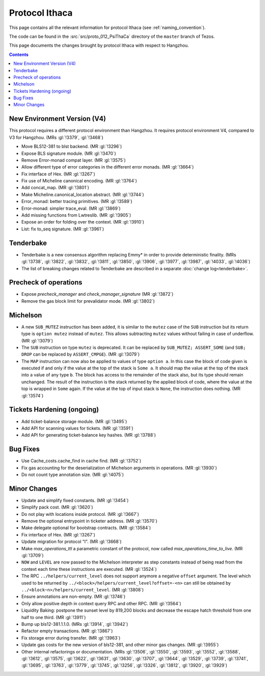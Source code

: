 Protocol Ithaca
===============

This page contains all the relevant information for protocol Ithaca
(see :ref:`naming_convention`).

The code can be found in the :src:`src/proto_012_PsiThaCa` directory of the
``master`` branch of Tezos.

This page documents the changes brought by protocol Ithaca with respect
to Hangzhou.

.. contents::

New Environment Version (V4)
----------------------------

This protocol requires a different protocol environment than Hangzhou.
It requires protocol environment V4, compared to V3 for Hangzhou.
(MRs :gl:`!3379`, :gl:`!3468`)

- Move BLS12-381 to blst backend. (MR :gl:`!3296`)

- Expose BLS signature module. (MR :gl:`!3470`)

- Remove Error-monad compat layer. (MR :gl:`!3575`)

- Allow different type of error categories in the different error monads.
  (MR :gl:`!3664`)

- Fix interface of Hex. (MR :gl:`!3267`)

- Fix use of Micheline canonical encoding. (MR :gl:`!3764`)

- Add concat_map. (MR :gl:`!3801`)

- Make Micheline.canonical_location abstract. (MR :gl:`!3744`)

- Error_monad: better tracing primitives. (MR :gl:`!3589`)

- Error-monad: simpler trace_eval. (MR :gl:`!3869`)

- Add missing functions from Lwtreslib. (MR :gl:`!3905`)

- Expose an order for folding over the context. (MR :gl:`!3910`)

- List: fix to_seq signature. (MR :gl:`!3961`)

Tenderbake
----------

- Tenderbake is a new consensus algorithm replacing Emmy* in order to provide
  deterministic finality. (MRs :gl:`!3738`, :gl:`!3822`, :gl:`!3832`,
  :gl:`!3811`, :gl:`!3850`, :gl:`!3906`, :gl:`!3977`, :gl:`!3987`, :gl:`!4033`,
  :gl:`!4036`)

- The list of breaking changes related to Tenderbake are described in a separate :doc:`change log<tenderbake>`.

Precheck of operations
----------------------

- Expose `precheck_manager` and `check_manager_signature` (MR :gl:`!3872`)

- Remove the gas block limit for prevalidator mode. (MR :gl:`!3802`)


Michelson
---------

- A new ``SUB_MUTEZ`` instruction has been added, it is similar to the
  ``mutez`` case of the ``SUB`` instruction but its return type is
  ``option mutez`` instead of ``mutez``. This allows subtracting
  ``mutez`` values without failing in case of underflow. (MR :gl:`!3079`)

- The ``SUB`` instruction on type ``mutez`` is deprecated. It can be
  replaced by ``SUB_MUTEZ; ASSERT_SOME`` (and ``SUB; DROP`` can be
  replaced by ``ASSERT_CMPGE``). (MR :gl:`!3079`)

- The ``MAP`` instruction can now also be applied to values of type ``option
  a``. In this case the block of code given is executed if and only if the value
  at the top of the stack is ``Some a``. It should map the value at the top of
  the stack into a value of any type ``b``. The block has access to the
  remainder of the stack also, but its type should remain unchanged. The result
  of the instruction is the stack returned by the applied block of code, where
  the value at the top is wrapped in ``Some`` again. If the value at the top of
  input stack is ``None``, the instruction does nothing. (MR :gl:`!3574`)

Tickets Hardening (ongoing)
---------------------------

- Add ticket-balance storage module. (MR :gl:`!3495`)

- Add API for scanning values for tickets. (MR :gl:`!3591`)

- Add API for generating ticket-balance key hashes. (MR :gl:`!3788`)

Bug Fixes
---------

- Use Cache_costs.cache_find in cache find. (MR :gl:`!3752`)

- Fix gas accounting for the deserialization of Michelson arguments in
  operations. (MR :gl:`!3930`)

- Do not count type annotation size. (MR :gl:`!4075`)

Minor Changes
-------------

- Update and simplify fixed constants. (MR :gl:`!3454`)

- Simplify pack cost. (MR :gl:`!3620`)

- Do not play with locations inside protocol. (MR :gl:`!3667`)

- Remove the optional entrypoint in ticketer address. (MR :gl:`!3570`)

- Make delegate optional for bootstrap contracts. (MR :gl:`!3584`)

- Fix interface of Hex. (MR :gl:`!3267`)

- Update migration for protocol "I". (MR :gl:`!3668`)

- Make `max_operations_ttl` a parametric constant of the protocol, now called
  `max_operations_time_to_live`. (MR :gl:`!3709`)

- ``NOW`` and ``LEVEL`` are now passed to the Michelson interpreter as
  step constants instead of being read from the context each time
  these instructions are executed. (MR :gl:`!3524`)

- The RPC ``../helpers/current_level`` does not support anymore a
  negative ``offset`` argument. The level which used to be returned by
  ``../<block>/helpers/current_level?offset=-<n>`` can still be obtained by
  ``../<block~n>/helpers/current_level``. (MR :gl:`!3808`)

- Ensure annotations are non-empty. (MR :gl:`!3746`)

- Only allow positive depth in context query RPC and other RPC.
  (MR :gl:`!3564`)

- Liquidity Baking: postpone the sunset level by 819,200 blocks and
  decrease the escape hatch threshold from one half to one third.
  (MR :gl:`!3911`)

- Bump up bls12-381.1.1.0. (MRs :gl:`!3914`, :gl:`!3942`)

- Refactor empty transactions. (MR :gl:`!3867`)

- Fix storage error during transfer. (MR :gl:`!3963`)

- Update gas costs for the new version of bls12-381, and other minor gas changes. (MR :gl:`!3955`)

- Other internal refactorings or documentation. (MRs :gl:`!3506`, :gl:`!3550`,
  :gl:`!3593`, :gl:`!3552`, :gl:`!3588`, :gl:`!3612`, :gl:`!3575`,
  :gl:`!3622`, :gl:`!3631`, :gl:`!3630`, :gl:`!3707`, :gl:`!3644`,
  :gl:`!3529`, :gl:`!3739`, :gl:`!3741`, :gl:`!3695`, :gl:`!3763`,
  :gl:`!3779`, :gl:`!3745`, :gl:`!3256`, :gl:`!3326`, :gl:`!3812`,
  :gl:`!3920`, :gl:`!3929`)
